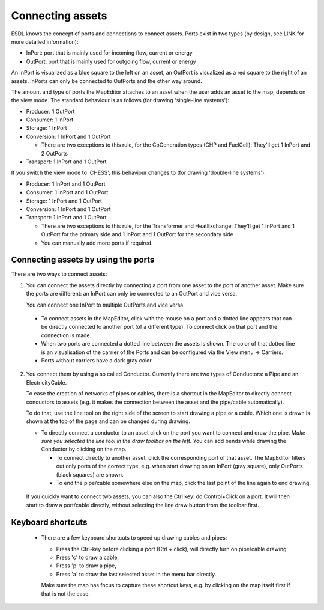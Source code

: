 Connecting assets
=================

ESDL knows the concept of ports and connections to connect assets. Ports exist in two types (by design, see LINK for
more detailed information):

* InPort: port that is mainly used for incoming flow, current or energy
* OutPort: port that is mainly used for outgoing flow, current or energy

An InPort is visualized as a blue square to the left on an asset, an OutPort is visualized as a red square to the
right of an assets. InPorts can only be connected to OutPorts and the other way around.

The amount and type of ports the MapEditor attaches to an asset when the user adds an asset to the map, depends on the
view mode. The standard behaviour is as follows (for drawing 'single-line systems'):

* Producer: 1 OutPort
* Consumer: 1 InPort
* Storage: 1 InPort
* Conversion: 1 InPort and 1 OutPort

  * There are two exceptions to this rule, for the CoGeneration types (CHP and FuelCell): They'll get 1 InPort and 2 OutPorts

* Transport: 1 InPort and 1 OutPort

.. image:: images/assets_with_ports.png
  :width: 800
  :alt: Different asset types with the standard amount of Ports

If you switch the view mode to 'CHESS', this behaviour changes to (for drawing 'double-line systems'):

* Producer: 1 InPort and 1 OutPort
* Consumer: 1 InPort and 1 OutPort
* Storage: 1 InPort and 1 OutPort
* Conversion: 1 InPort and 1 OutPort
* Transport: 1 InPort and 1 OutPort

  * There are two exceptions to this rule, for the Transformer and HeatExchange: They'll get 1 InPort and 1 OutPort
    for the primary side and 1 InPort and 1 OutPort for the secondary side
  * You can manually add more ports if required.


Connecting assets by using the ports
------------------------------------

There are two ways to connect assets:

1. You can connect the assets directly by connecting a port from one asset to the port of
   another asset. Make sure the ports are different: an InPort can only be connected to an OutPort and vice versa.

   .. image:: images/mapeditor_basictask_connect_ports.png
     :alt: Connecting two asset by clicking on the ports.

   You can connect one InPort to multiple OutPorts and vice versa.

  * To connect assets in the MapEditor, click with the mouse on a port and a dotted line appears that can be directly
    connected to another port (of a different type). To connect click on that port and the connection is made.
  * When two ports are connected a dotted line between the assets is shown. The color of that dotted line is an
    visualisation of the carrier of the Ports and can be configured via the View menu -> Carriers.
  * Ports without carriers have a dark gray color.

2. You connect them by using a so called Conductor. Currently there are two types of Conductors: a Pipe and an ElectricityCable.

   To ease the creation of networks of pipes or cables, there is a shortcut in the MapEditor to directly connect conductors to
   assets (e.g. it makes the connection between the asset and the pipe/cable automatically).

   To do that, use the line tool on the right side of the screen to
   start drawing a pipe or a cable. Which one is drawn is shown at the top of the page and can be changed during drawing.

   * To directly connect a conductor to an asset click on the port you want to connect and draw the pipe. *Make sure you
     selected the line tool in the draw toolbar on the left.* You can add bends while drawing the Conductor by clicking on
     the map.

     * To connect directly to another asset, click the corresponding port of that asset. The MapEditor filters out only ports
       of the correct type, e.g. when start drawing on an InPort (gray square), only OutPorts (black squares) are shown.
     * To end the pipe/cable somewhere else on the map, click the last point of the line again to end drawing.


    .. image:: images/mapeditor_basictask_connect_assets.png
      :alt: Connecting two asset by using the Line tool

  If you quickly want to connect two assets, you can also the Ctrl key: do Control+Click on a port. It will then start
  to draw a port/cable directly, without selecting the line draw button from the toolbar first.

Keyboard shortcuts
------------------

   * There are a few keyboard shortcuts to speed up drawing cables and pipes:

     * Press the Ctrl-key before clicking a port (Ctrl + click), will directly turn on pipe/cable drawing.
     * Press 'c' to draw a cable,
     * Press 'p' to draw a pipe,
     * Press 'a' to draw the last selected asset in the menu bar directly.

     Make sure the map has focus to capture these shortcut keys, e.g. by clicking on the map itself first if that is not the case.



